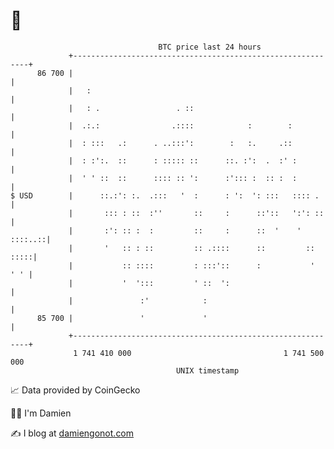 * 👋

#+begin_example
                                    BTC price last 24 hours                    
                +------------------------------------------------------------+ 
         86 700 |                                                            | 
                |   :                                                        | 
                |   : .                 . ::                                 | 
                |  .:.:                .::::            :        :           | 
                |  : :::   .:      . ..:::':        :   :.     .::           | 
                |  : :':.  ::      : ::::: ::      ::. :':  .  :' :          | 
                |  ' ' ::  ::      :::: :: ':      :'::: :  :: :  :          | 
   $ USD        |      ::.:': :.  .:::   '  :      : ':  ': :::   :::: .     | 
                |       ::: : ::  :''       ::     :      ::'::   ':': ::    | 
                |       :': :: :  :         ::     :      ::  '    ' ::::..::| 
                |       '   :: : ::         :: .::::      ::         :: :::::| 
                |           :: ::::         : :::'::      :           '  ' ' | 
                |           '  ':::         ' ::  ':                         | 
                |               :'            :                              | 
         85 700 |               '             '                              | 
                +------------------------------------------------------------+ 
                 1 741 410 000                                  1 741 500 000  
                                        UNIX timestamp                         
#+end_example
📈 Data provided by CoinGecko

🧑‍💻 I'm Damien

✍️ I blog at [[https://www.damiengonot.com][damiengonot.com]]
